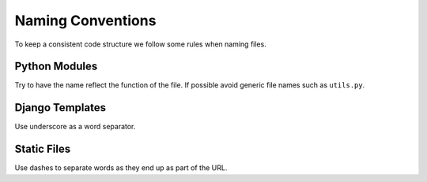 Naming Conventions
==================

To keep a consistent code structure we follow some rules when naming files.


Python Modules
--------------

Try to have the name reflect the function of the file. If possible avoid generic file names such as ``utils.py``.


Django Templates
----------------

Use underscore as a word separator.


Static Files
------------

Use dashes to separate words as they end up as part of the URL.
